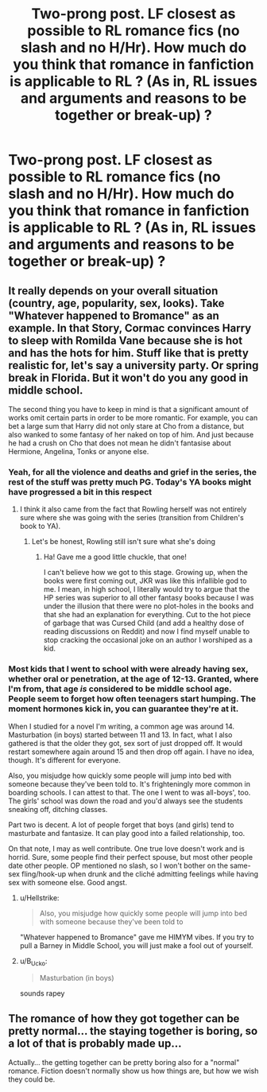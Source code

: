 #+TITLE: Two-prong post. LF closest as possible to RL romance fics (no slash and no H/Hr). How much do you think that romance in fanfiction is applicable to RL ? (As in, RL issues and arguments and reasons to be together or break-up) ?

* Two-prong post. LF closest as possible to RL romance fics (no slash and no H/Hr). How much do you think that romance in fanfiction is applicable to RL ? (As in, RL issues and arguments and reasons to be together or break-up) ?
:PROPERTIES:
:Author: nauze18
:Score: 11
:DateUnix: 1541245108.0
:DateShort: 2018-Nov-03
:FlairText: Request/Discussion
:END:

** It really depends on your overall situation (country, age, popularity, sex, looks). Take "Whatever happened to Bromance" as an example. In that Story, Cormac convinces Harry to sleep with Romilda Vane because she is hot and has the hots for him. Stuff like that is pretty realistic for, let's say a university party. Or spring break in Florida. But it won't do you any good in middle school.

The second thing you have to keep in mind is that a significant amount of works omit certain parts in order to be more romantic. For example, you can bet a large sum that Harry did not only stare at Cho from a distance, but also wanked to some fantasy of her naked on top of him. And just because he had a crush on Cho that does not mean he didn't fantasise about Hermione, Angelina, Tonks or anyone else.
:PROPERTIES:
:Author: Hellstrike
:Score: 13
:DateUnix: 1541249079.0
:DateShort: 2018-Nov-03
:END:

*** Yeah, for all the violence and deaths and grief in the series, the rest of the stuff was pretty much PG. Today's YA books might have progressed a bit in this respect
:PROPERTIES:
:Author: BarneySpeaksBlarney
:Score: 3
:DateUnix: 1541256409.0
:DateShort: 2018-Nov-03
:END:

**** I think it also came from the fact that Rowling herself was not entirely sure where she was going with the series (transition from Children's book to YA).
:PROPERTIES:
:Author: Hellstrike
:Score: 5
:DateUnix: 1541257937.0
:DateShort: 2018-Nov-03
:END:

***** Let's be honest, Rowling still isn't sure what she's doing
:PROPERTIES:
:Author: UrbanWidow
:Score: 10
:DateUnix: 1541261866.0
:DateShort: 2018-Nov-03
:END:

****** Ha! Gave me a good little chuckle, that one!

I can't believe how we got to this stage. Growing up, when the books were first coming out, JKR was like this infallible god to me. I mean, in high school, I literally would try to argue that the HP series was superior to all other fantasy books because I was under the illusion that there were no plot-holes in the books and that she had an explanation for everything. Cut to the hot piece of garbage that was Cursed Child (and add a healthy dose of reading discussions on Reddit) and now I find myself unable to stop cracking the occasional joke on an author I worshiped as a kid.
:PROPERTIES:
:Author: BarneySpeaksBlarney
:Score: 8
:DateUnix: 1541265079.0
:DateShort: 2018-Nov-03
:END:


*** Most kids that I went to school with were already having sex, whether oral or penetration, at the age of 12-13. Granted, where I'm from, that age /is/ considered to be middle school age. People seem to forget how often teenagers start humping. The moment hormones kick in, you can guarantee they're at it.

When I studied for a novel I'm writing, a common age was around 14. Masturbation (in boys) started between 11 and 13. In fact, what I also gathered is that the older they got, sex sort of just dropped off. It would restart somewhere again around 15 and then drop off again. I have no idea, though. It's different for everyone.

Also, you misjudge how quickly some people will jump into bed with someone because they've been told to. It's frighteningly more common in boarding schools. I can attest to that. The one I went to was all-boys', too. The girls' school was down the road and you'd always see the students sneaking off, ditching classes.

Part two is decent. A lot of people forget that boys (and girls) tend to masturbate and fantasize. It can play good into a failed relationship, too.

On that note, I may as well contribute. One true love doesn't work and is horrid. Sure, some people find their perfect spouse, but most other people date other people. OP mentioned no slash, so I won't bother on the same-sex fling/hook-up when drunk and the cliché admitting feelings while having sex with someone else. Good angst.
:PROPERTIES:
:Author: ModernDayWeeaboo
:Score: 2
:DateUnix: 1541259808.0
:DateShort: 2018-Nov-03
:END:

**** u/Hellstrike:
#+begin_quote
  Also, you misjudge how quickly some people will jump into bed with someone because they've been told to
#+end_quote

"Whatever happened to Bromance" gave me HIMYM vibes. If you try to pull a Barney in Middle School, you will just make a fool out of yourself.
:PROPERTIES:
:Author: Hellstrike
:Score: 6
:DateUnix: 1541262705.0
:DateShort: 2018-Nov-03
:END:


**** u/B_Ucko:
#+begin_quote
  Masturbation (in boys)
#+end_quote

sounds rapey
:PROPERTIES:
:Author: B_Ucko
:Score: 0
:DateUnix: 1541261685.0
:DateShort: 2018-Nov-03
:END:


** The romance of how they got together can be pretty normal... the staying together is boring, so a lot of that is probably made up...

Actually... the getting together can be pretty boring also for a "normal" romance. Fiction doesn't normally show us how things are, but how we wish they could be.
:PROPERTIES:
:Author: JustRuss79
:Score: 1
:DateUnix: 1541258786.0
:DateShort: 2018-Nov-03
:END:
